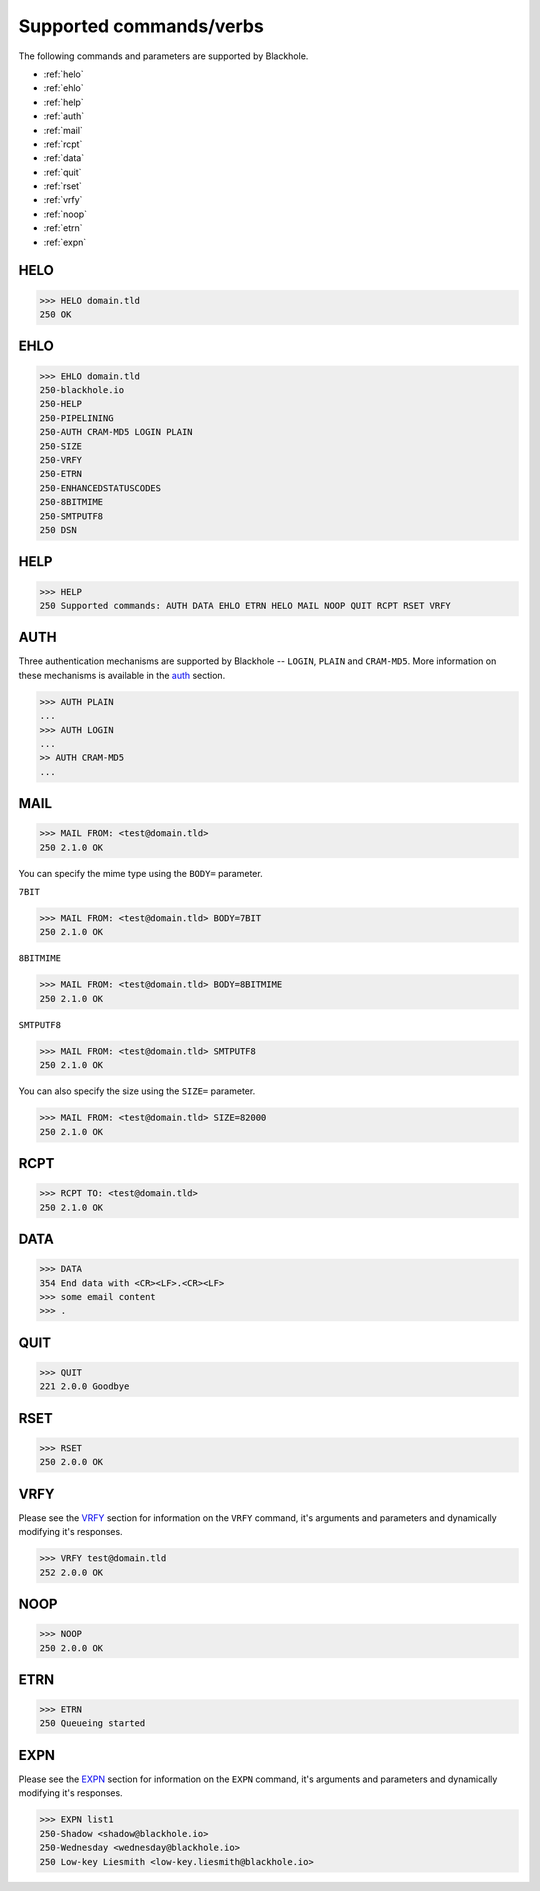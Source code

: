.. _commands:

========================
Supported commands/verbs
========================

The following commands and parameters are supported by Blackhole.

- :ref:`helo`
- :ref:`ehlo`
- :ref:`help`
- :ref:`auth`
- :ref:`mail`
- :ref:`rcpt`
- :ref:`data`
- :ref:`quit`
- :ref:`rset`
- :ref:`vrfy`
- :ref:`noop`
- :ref:`etrn`
- :ref:`expn`

.. _helo:

HELO
====

.. code-block:: none

    >>> HELO domain.tld
    250 OK

.. _ehlo:

EHLO
====

.. code-block:: none

    >>> EHLO domain.tld
    250-blackhole.io
    250-HELP
    250-PIPELINING
    250-AUTH CRAM-MD5 LOGIN PLAIN
    250-SIZE
    250-VRFY
    250-ETRN
    250-ENHANCEDSTATUSCODES
    250-8BITMIME
    250-SMTPUTF8
    250 DSN

.. _help:

HELP
====

.. code-block:: none

    >>> HELP
    250 Supported commands: AUTH DATA EHLO ETRN HELO MAIL NOOP QUIT RCPT RSET VRFY

.. _auth:

AUTH
====

Three authentication mechanisms are supported by Blackhole -- ``LOGIN``,
``PLAIN`` and ``CRAM-MD5``. More information on these mechanisms is available
in the `auth <command-auth.html>`_ section.

.. code-block:: none

    >>> AUTH PLAIN
    ...
    >>> AUTH LOGIN
    ...
    >> AUTH CRAM-MD5
    ...

.. _mail:

MAIL
====

.. code-block:: none

    >>> MAIL FROM: <test@domain.tld>
    250 2.1.0 OK

You can specify the mime type using the ``BODY=`` parameter.

``7BIT``

.. code-block:: none

    >>> MAIL FROM: <test@domain.tld> BODY=7BIT
    250 2.1.0 OK

``8BITMIME``

.. code-block:: none

    >>> MAIL FROM: <test@domain.tld> BODY=8BITMIME
    250 2.1.0 OK

``SMTPUTF8``

.. code-block:: none

    >>> MAIL FROM: <test@domain.tld> SMTPUTF8
    250 2.1.0 OK

You can also specify the size using the ``SIZE=`` parameter.

.. code-block:: none

    >>> MAIL FROM: <test@domain.tld> SIZE=82000
    250 2.1.0 OK

.. _rcpt:

RCPT
====

.. code-block:: none

    >>> RCPT TO: <test@domain.tld>
    250 2.1.0 OK

.. _data:

DATA
====

.. code-block:: none

    >>> DATA
    354 End data with <CR><LF>.<CR><LF>
    >>> some email content
    >>> .

.. _quit:

QUIT
====

.. code-block:: none

    >>> QUIT
    221 2.0.0 Goodbye

.. _rset:

RSET
====

.. code-block:: none

    >>> RSET
    250 2.0.0 OK

.. _vrfy:

VRFY
====

Please see the `VRFY <command-vrfy.html>`_ section for information on the
``VRFY`` command, it's arguments and parameters and dynamically modifying it's
responses.

.. code-block:: none

    >>> VRFY test@domain.tld
    252 2.0.0 OK

.. _noop:

NOOP
====

.. code-block:: none

    >>> NOOP
    250 2.0.0 OK

.. _etrn:

ETRN
====

.. code-block:: none

    >>> ETRN
    250 Queueing started

.. _expn:

EXPN
====

Please see the `EXPN <command-expn.html>`_ section for information on the
``EXPN`` command, it's arguments and parameters and dynamically modifying it's
responses.

.. code-block:: none

    >>> EXPN list1
    250-Shadow <shadow@blackhole.io>
    250-Wednesday <wednesday@blackhole.io>
    250 Low-key Liesmith <low-key.liesmith@blackhole.io>
